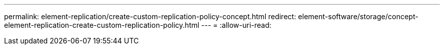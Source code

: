 ---
permalink: element-replication/create-custom-replication-policy-concept.html 
redirect: element-software/storage/concept-element-replication-create-custom-replication-policy.html 
---
= 
:allow-uri-read: 


